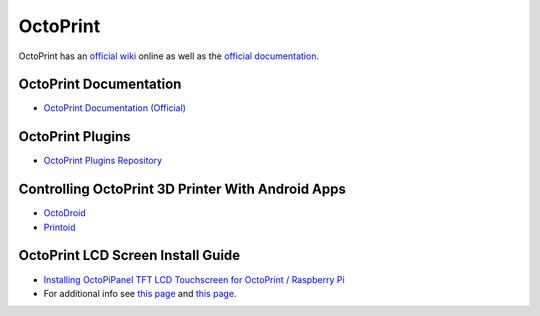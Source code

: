 OctoPrint
===========

OctoPrint has an `official wiki <https://github.com/foosel/OctoPrint/wiki>`_ online as well as the `official documentation <http://docs.octoprint.org/en/master/>`_.

OctoPrint Documentation
------------------------------

* `OctoPrint Documentation (Official) <http://docs.octoprint.org/en/master/>`_

OctoPrint Plugins
---------------------

* `OctoPrint Plugins Repository <http://plugins.octoprint.org/>`_

Controlling OctoPrint 3D Printer With Android Apps
--------------------------------------------------------

* `OctoDroid <https://play.google.com/store/apps/details?id=com.mariogrip.octoprint>`_
* `Printoid <https://play.google.com/store/apps/details?id=fr.yochi76.printoid.phones.pro>`_


OctoPrint LCD Screen Install Guide
----------------------------------------

* `Installing OctoPiPanel TFT LCD Touchscreen for OctoPrint / Raspberry Pi <https://learn.adafruit.com/adafruit-pitft-28-inch-resistive-touchscreen-display-raspberry-pi/easy-install>`_
* For additional info see `this page <https://github.com/jonaslorander/OctoPiPanel>`_ and `this page <http://adafru.it/1601>`_.




